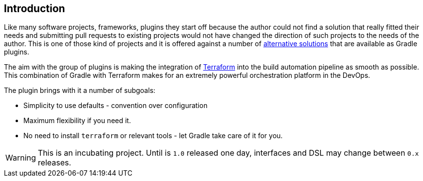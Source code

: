 == Introduction

Like many software projects, frameworks, plugins they start off because the author could not find a solution that really fitted their needs and submitting pull requests to existing projects would not have changed the direction of such projects to the needs of the author. This is one of those kind of projects and it is offered against a number of <<alternatives,alternative solutions>> that are available as Gradle plugins.

The aim with the group of plugins is making the integration of https://terraform.io[Terraform] into the build automation pipeline as smooth as possible. This combination of Gradle with Terraform makes for an extremely powerful orchestration platform in the DevOps.

The plugin brings with it a number of subgoals:

* Simplicity to use defaults - convention over configuration
* Maximum flexibility if you need it.
* No need to install `terraform` or relevant tools - let Gradle take care of it for you.

WARNING: This is an incubating project. Until is `1.0` released one day, interfaces and DSL may change between `0.x` releases.




